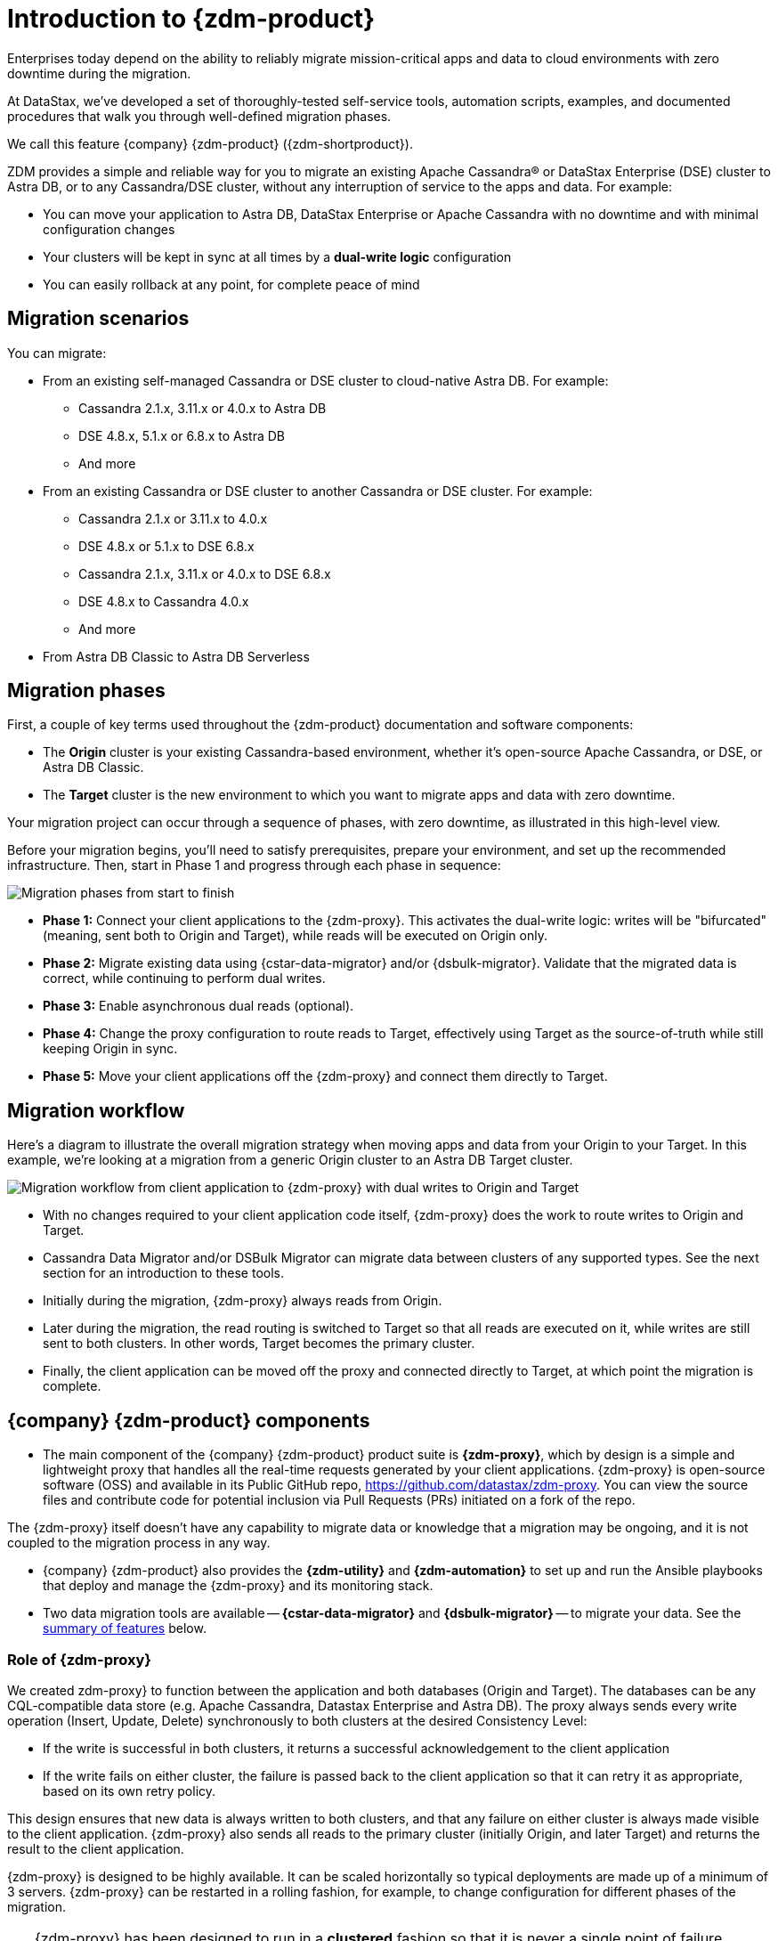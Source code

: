 = Introduction to {zdm-product}

Enterprises today depend on the ability to reliably migrate mission-critical apps and data to cloud environments with zero downtime during the migration.

At DataStax, we've developed a set of thoroughly-tested self-service tools, automation scripts, examples, and documented procedures that walk you through well-defined migration phases.

We call this feature {company} {zdm-product} ({zdm-shortproduct}). 

ZDM provides a simple and reliable way for you to migrate an existing Apache Cassandra&reg; or DataStax Enterprise (DSE) cluster to Astra DB, or to any Cassandra/DSE cluster, without any interruption of service to the apps and data. For example:

* You can move your application to Astra DB, DataStax Enterprise or Apache Cassandra with no downtime and with minimal configuration changes
* Your clusters will be kept in sync at all times by a **dual-write logic** configuration
* You can easily rollback at any point, for complete peace of mind

== Migration scenarios

You can migrate:

* From an existing self-managed Cassandra or DSE cluster to cloud-native Astra DB. For example:
** Cassandra 2.1.x, 3.11.x or 4.0.x to Astra DB
** DSE 4.8.x, 5.1.x or 6.8.x to Astra DB
** And more
* From an existing Cassandra or DSE cluster to another Cassandra or DSE cluster. For example:
** Cassandra 2.1.x or 3.11.x to 4.0.x
** DSE 4.8.x or 5.1.x to DSE 6.8.x
** Cassandra 2.1.x, 3.11.x or 4.0.x to DSE 6.8.x
** DSE 4.8.x to Cassandra 4.0.x
** And more
* From Astra DB Classic to Astra DB Serverless


== Migration phases

First, a couple of key terms used throughout the {zdm-product} documentation and software components:

* The **Origin** cluster is your existing Cassandra-based environment, whether it's open-source Apache Cassandra, or DSE, or Astra DB Classic.

* The **Target** cluster is the new environment to which you want to migrate apps and data with zero downtime.

Your migration project can occur through a sequence of phases, with zero downtime, as illustrated in this high-level view.

Before your migration begins, you'll need to satisfy prerequisites, prepare your environment, and set up the recommended infrastructure. Then, start in Phase 1 and progress through each phase in sequence:  

image:zdm-migration-phases6a.png[Migration phases from start to finish]

* **Phase 1:** Connect your client applications to the {zdm-proxy}. This activates the dual-write logic: writes will be "bifurcated" (meaning, sent both to Origin and Target), while reads will be executed on Origin only.

* **Phase 2:** Migrate existing data using {cstar-data-migrator} and/or {dsbulk-migrator}. Validate that the migrated data is correct, while continuing to perform dual writes.

* **Phase 3:** Enable asynchronous dual reads (optional).

* **Phase 4:** Change the proxy configuration to route reads to Target, effectively using Target as the source-of-truth while still keeping Origin in sync.

* **Phase 5:** Move your client applications off the {zdm-proxy} and connect them directly to Target.

== Migration workflow

Here's a diagram to illustrate the overall migration strategy when moving apps and data from your Origin to your Target. In this example, we're looking at a migration from a generic Origin cluster to an Astra DB Target cluster.

image:zdm-workflow3.png[Migration workflow from client application to {zdm-proxy} with dual writes to Origin and Target]

* With no changes required to your client application code itself, {zdm-proxy} does the work to route writes to Origin and Target.
* Cassandra Data Migrator and/or DSBulk Migrator can migrate data between clusters of any supported types. See the next section for an introduction to these tools.
* Initially during the migration, {zdm-proxy} always reads from Origin.
* Later during the migration, the read routing is switched to Target so that all reads are executed on it, while writes are still sent to both clusters. In other words, Target becomes the primary cluster.
* Finally, the client application can be moved off the proxy and connected directly to Target, at which point the migration is complete.

== {company} {zdm-product} components

* The main component of the {company} {zdm-product} product suite is **{zdm-proxy}**, which by design is a simple and lightweight proxy that handles all the real-time requests generated by your client applications. {zdm-proxy} is open-source software (OSS) and available in its Public GitHub repo, https://github.com/datastax/zdm-proxy. You can view the source files and contribute code for potential inclusion via Pull Requests (PRs) initiated on a fork of the repo.

The {zdm-proxy} itself doesn't have any capability to migrate data or knowledge that a migration may be ongoing, and it is not coupled to the migration process in any way.

* {company} {zdm-product} also provides the **{zdm-utility}** and **{zdm-automation}** to set up and run the Ansible playbooks that deploy and manage the {zdm-proxy} and its monitoring stack.

* Two data migration tools are available -- **{cstar-data-migrator}** and **{dsbulk-migrator}** -- to migrate your data. See the xref:migration-introduction.adoc#_data_migration_tools[summary of features] below.

=== Role of {zdm-proxy}

We created zdm-proxy} to function between the application and both databases (Origin and Target). The databases can be any CQL-compatible data store (e.g. Apache Cassandra, Datastax Enterprise and Astra DB). The proxy always sends every write operation (Insert, Update, Delete) synchronously to both clusters at the desired Consistency Level:

* If the write is successful in both clusters, it returns a successful acknowledgement to the client application
* If the write fails on either cluster, the failure is passed back to the client application so that it can retry it as appropriate, based on its own retry policy.

This design ensures that new data is always written to both clusters, and that any failure on either cluster is always made visible to the client application. {zdm-proxy} also sends all reads to the primary cluster (initially Origin, and later Target) and returns the result to the client application.

{zdm-proxy} is designed to be highly available. It can be scaled horizontally so typical deployments are made up of a minimum of 3 servers. {zdm-proxy} can be restarted in a rolling fashion, for example, to change configuration for different phases of the migration.

[TIP]
====
{zdm-proxy} has been designed to run in a **clustered** fashion so that it is never a single point of failure. Unless it is for a demo or local testing environment, a {zdm-proxy} deployment should always comprise multiple {zdm-proxy} instances.

We will often use the term **{zdm-proxy}** to indicate the whole deployment, and **{zdm-proxy} instance** to refer to the individual proxy processes in the deployment.
====

=== Key features of {zdm-proxy}

* Allows you to lift-and-shift existing application code from **Origin** to **Target** with a simple change of a connection string.

* Reduces risks to upgrades and migrations by decoupling Origin from Target, and allowing there to be an explicit cut-over point once you're satisfied with Target.

* Bifurcates writes to both clusters during the migration process synchronously.

* Returns (for read operations) the response from the primary cluster, which is its designated source of truth. During a migration, Origin is typically the primary cluster. Near the end of the migration, you'll shift the primary cluster to be Target.

* Can be configured to also read asynchronously from Target. This capability is called **Asynchronous Dual Reads** (also known as **Read Mirroring**) and allows you to observe what read latencies and throughput Target can achieve under the actual production load.
** Results from the asynchronous reads executed on Target are not sent back to the client application.
** This design implies that failure on asynchronous reads from Target does not cause an error on the client application.
** Asynchronous dual reads can be enabled and disabled dynamically with a rolling restart of the {zdm-proxy} instances.

[NOTE]
====
When using Asynchronous Dual Reads, any additional read load on Target may impact its ability to keep up with writes. This behavior is expected and desired. The idea is to mimic the full read and write load on Target so there are no surprises during the last migration phase; that is, after cutting over completely to Target.
====

=== {zdm-utility} and {zdm-automation}

https://www.ansible.com/[Ansible] is a suite of software tools that enables infrastructure as code. It is open source and its capabilities include software provisioning, configuration management, and application deployment functionality.

The Ansible automation is organized into playbooks, each implementing a specific operation. The machine from which the playbooks are run is known as the Ansible Control Host. In ZDM, the Ansible Control Host will run as a Docker container.

You will use the **{zdm-utility}** to set up Ansible in a Docker container, and **{zdm-automation}** to run the Ansible playbooks from the Docker container created by {zdm-utility}. In other words,the {zdm-utility} creates the Docker container acting as the **Ansible Control Host**, from which the {zdm-automation} allows you to deploy and manage the {zdm-proxy} instances and the associated monitoring stack - Prometheus metrics and Grafana visualization of the metric data.

{zdm-utility} and {zdm-automation} expect that you have already provisioned the recommended infrastructure, as outlined in xref:migration-deployment-infrastructure.adoc[].

The source for both of these tools are in a Public repo.

For details, see:

* xref:migration-setup-ansible-playbooks.adoc[]
* xref:migration-deploy-proxy-monitoring.adoc[]

=== Data migration tools

As part of the overall migration process, you can use {cstar-data-migrator} and/or {dsbulk-migrator} to migrate your data.

==== {cstar-data-migrator}

Use {cstar-data-migrator} to:

* Migrate your data from any CQL supported Origin to any CQL supported Target. Examples of databases that support CQL are Apache Cassandra, DataStax Enterprise and Astra DB.
* Validate migration accuracy and performance using examples that provide a smaller, randomized data set
* Preserve internal `writetime` timestamps and Time To Live (TTL) values
* Take advantage of advanced data types (Sets, Lists, Maps, UDTs)
* Filter records from the Origin data, using Cassandra's internal `writetime` timestamp
* Use SSL Support, including custom cipher algorithms

Cassandra Data Migrator is designed to:

* Connect to and compare your Target database with Origin
* Report differences in a detailed log file
* Optionally reconcile any missing records and fix any data inconsistencies in Target, if you enable `autocorrect` in a config file

[TIP]
====
An important **prerequisite** is that you already have the matching schema on Target.
====

==== {dsbulk-migrator}

You can also take advantage of {dsbulk-migrator} to migrate smaller sets of data. 

For more about both tools, see xref:migration-validate-data.adoc[].


== What's next?

If you're new here, check out our xref:migration-faqs.adoc[FAQs].

Or jump right in and learn about the recommended xref:migration-deployment-infrastructure.adoc[].
